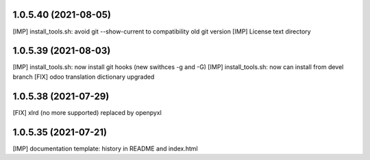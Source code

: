 1.0.5.40 (2021-08-05)
~~~~~~~~~~~~~~~~~~~~~

[IMP] install_tools.sh: avoid git --show-current to compatibility old git version
[IMP] License text directory

1.0.5.39 (2021-08-03)
~~~~~~~~~~~~~~~~~~~~~

[IMP] install_tools.sh: now install git hooks (new swithces -g and -G)
[IMP] install_tools.sh: now can install from devel branch
[FIX] odoo translation dictionary upgraded

1.0.5.38 (2021-07-29)
~~~~~~~~~~~~~~~~~~~~

[FIX] xlrd (no more supported) replaced by openpyxl


1.0.5.35 (2021-07-21)
~~~~~~~~~~~~~~~~~~~~

[IMP] documentation template: history in README and index.html
